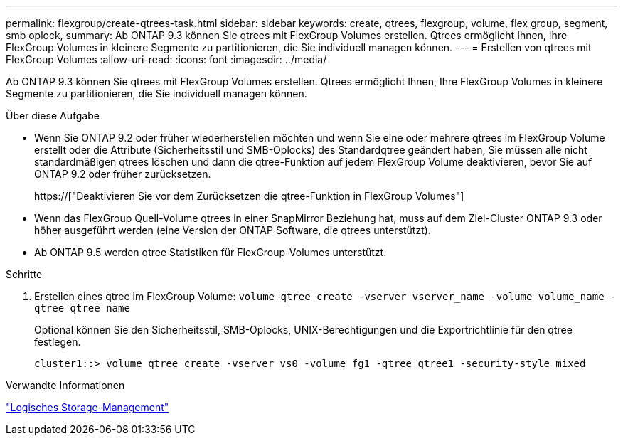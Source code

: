 ---
permalink: flexgroup/create-qtrees-task.html 
sidebar: sidebar 
keywords: create, qtrees, flexgroup, volume, flex group, segment, smb oplock, 
summary: Ab ONTAP 9.3 können Sie qtrees mit FlexGroup Volumes erstellen. Qtrees ermöglicht Ihnen, Ihre FlexGroup Volumes in kleinere Segmente zu partitionieren, die Sie individuell managen können. 
---
= Erstellen von qtrees mit FlexGroup Volumes
:allow-uri-read: 
:icons: font
:imagesdir: ../media/


[role="lead"]
Ab ONTAP 9.3 können Sie qtrees mit FlexGroup Volumes erstellen. Qtrees ermöglicht Ihnen, Ihre FlexGroup Volumes in kleinere Segmente zu partitionieren, die Sie individuell managen können.

.Über diese Aufgabe
* Wenn Sie ONTAP 9.2 oder früher wiederherstellen möchten und wenn Sie eine oder mehrere qtrees im FlexGroup Volume erstellt oder die Attribute (Sicherheitsstil und SMB-Oplocks) des Standardqtree geändert haben, Sie müssen alle nicht standardmäßigen qtrees löschen und dann die qtree-Funktion auf jedem FlexGroup Volume deaktivieren, bevor Sie auf ONTAP 9.2 oder früher zurücksetzen.
+
https://["Deaktivieren Sie vor dem Zurücksetzen die qtree-Funktion in FlexGroup Volumes"]

* Wenn das FlexGroup Quell-Volume qtrees in einer SnapMirror Beziehung hat, muss auf dem Ziel-Cluster ONTAP 9.3 oder höher ausgeführt werden (eine Version der ONTAP Software, die qtrees unterstützt).
* Ab ONTAP 9.5 werden qtree Statistiken für FlexGroup-Volumes unterstützt.


.Schritte
. Erstellen eines qtree im FlexGroup Volume: `volume qtree create -vserver vserver_name -volume volume_name -qtree qtree name`
+
Optional können Sie den Sicherheitsstil, SMB-Oplocks, UNIX-Berechtigungen und die Exportrichtlinie für den qtree festlegen.

+
[listing]
----
cluster1::> volume qtree create -vserver vs0 -volume fg1 -qtree qtree1 -security-style mixed
----


.Verwandte Informationen
link:../volumes/index.html["Logisches Storage-Management"]
